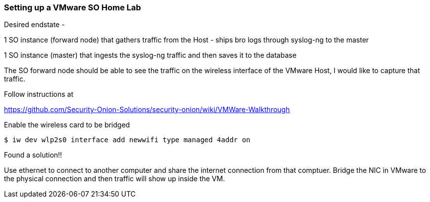 === Setting up a VMware SO Home Lab

Desired endstate - 

1 SO instance (forward node) that gathers traffic from the Host - ships bro logs through syslog-ng to the master

1 SO instance (master) that ingests the syslog-ng traffic and then saves it to the database

The SO forward node should be able to see the traffic on the wireless interface of the VMware Host, I would like to capture that traffic.

Follow instructions at

https://github.com/Security-Onion-Solutions/security-onion/wiki/VMWare-Walkthrough



Enable the wireless card to be bridged 

 $ iw dev wlp2s0 interface add newwifi type managed 4addr on




Found a solution!!

Use ethernet to connect to another computer and share the internet connection from that comptuer. Bridge the NIC in VMware to the physical connection and then traffic will show up inside the VM.








